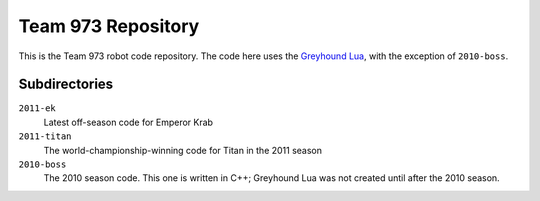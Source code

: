 ***********************
  Team 973 Repository
***********************

This is the Team 973 robot code repository.  The code here uses the `Greyhound
Lua`_, with the exception of ``2010-boss``.

.. _Greyhound Lua: https://bitbucket.org/zombiezen/greyhound-lua/

Subdirectories
================

``2011-ek``
   Latest off-season code for Emperor Krab
``2011-titan``
   The world-championship-winning code for Titan in the 2011 season
``2010-boss``
   The 2010 season code.  This one is written in C++; Greyhound Lua was not
   created until after the 2010 season.

.. vim: ft=rst et ts=8 sts=3 sw=3 tw=80
